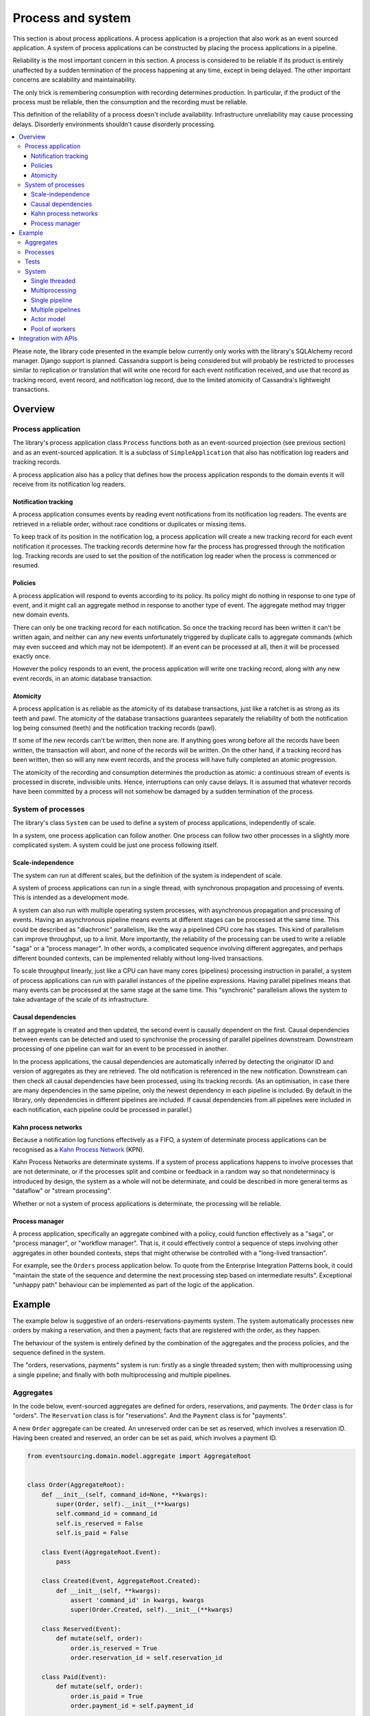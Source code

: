 ==================
Process and system
==================

This section is about process applications. A process application is
a projection that also work as an event sourced application. A system
of process applications can be constructed by placing the process
applications in a pipeline.

Reliability is the most important concern in this section. A process is considered to
be reliable if its product is entirely unaffected by a sudden termination of the process
happening at any time, except in being delayed. The other important concerns are
scalability and maintainability.

The only trick is remembering consumption with recording determines production.
In particular, if the product of the process must be reliable, then the consumption
and the recording must be reliable.

This definition of the reliability of a process doesn't include availability.
Infrastructure unreliability may cause processing delays. Disorderly
environments shouldn't cause disorderly processing.


.. To limit this discussion even further, any programming errors in the policies or
.. aggregates of a process that may inadvertently define pathological behaviour are
.. considered to be a separate concern.

.. contents:: :local:


Please note, the library code presented in the example below currently only works
with the library's SQLAlchemy record manager. Django support is planned. Cassandra
support is being considered but will probably be restricted to processes similar
to replication or translation that will write one record for each event notification
received, and use that record as tracking record, event record, and notification
log record, due to the limited atomicity of Cassandra's lightweight transactions.


Overview
========

Process application
-------------------

The library's process application class ``Process`` functions both as an
event-sourced projection (see previous section) and as an event-sourced
application. It is a subclass of ``SimpleApplication`` that also has
notification log readers and tracking records.

A process application also has a policy that defines how the process application
responds to the domain events it will receive from its notification log readers.


Notification tracking
~~~~~~~~~~~~~~~~~~~~~

A process application consumes events by reading event notifications from its notification
log readers. The events are retrieved in a reliable order, without race conditions or
duplicates or missing items.

To keep track of its position in the notification log, a process application will create
a new tracking record for each event notification it processes. The tracking records
determine how far the process has progressed through the notification log. Tracking
records are used to set the position of the notification log reader when the process
is commenced or resumed.


Policies
~~~~~~~~

A process application will respond to events according to its policy. Its policy might
do nothing in response to one type of event, and it might call an aggregate method in
response to another type of event. The aggregate method may trigger new domain events.

There can only be one tracking record for each notification. So once the tracking record
has been written it can't be written again, and neither can any new events unfortunately
triggered by duplicate calls to aggregate commands (which may even succeed and which may
not be idempotent). If an event can be processed at all, then it will be processed exactly
once.

However the policy responds to an event, the process application will write one tracking
record, along with any new event records, in an atomic database transaction.


Atomicity
~~~~~~~~~

A process application is as reliable as the atomicity of its database transactions,
just like a ratchet is as strong as its teeth and pawl. The atomicity of the
database transactions guarantees separately the reliability of both the notification
log being consumed (teeth) and the notification tracking records (pawl).

If some of the new records can't be written, then none are. If anything goes wrong
before all the records have been written, the transaction will abort, and none of
the records will be written. On the other hand, if a tracking record has been written,
then so will any new event records, and the process will have fully completed an atomic
progression.

The atomicity of the recording and consumption determines the production as atomic:
a continuous stream of events is processed in discrete, indivisible units. Hence,
interruptions can only cause delays. It is assumed that whatever records have been
committed by a process will not somehow be damaged by a sudden termination of the
process.


System of processes
-------------------

The library's class ``System`` can be used to define a system of process applications,
independently of scale.

In a system, one process application can follow another. One process can
follow two other processes in a slightly more complicated system. A system
could be just one process following itself.


Scale-independence
~~~~~~~~~~~~~~~~~~

The system can run at different scales, but the definition of the system is
independent of scale.

A system of process applications can run in a single thread, with synchronous propagation
and processing of events. This is intended as a development mode.

A system can also run with multiple operating system processes, with asynchronous
propagation and processing of events. Having an asynchronous pipeline means events at
different stages can be processed at the same time. This could be described as "diachronic"
parallelism, like the way a pipelined CPU core has stages. This kind of parallelism can
improve throughput, up to a limit. More importantly, the reliability of the processing can
be used to write a reliable "saga" or a "process manager". In other words, a complicated
sequence involving different aggregates, and perhaps different bounded contexts, can be
implemented reliably without long-lived transactions.

To scale throughput linearly, just like a CPU can have many cores (pipelines) processing
instruction in parallel, a system of process applications can run with parallel instances
of the pipeline expressions. Having parallel pipelines means that many events can be processed
at the same stage at the same time. This "synchronic" parallelism allows the system to take
advantage of the scale of its infrastructure.


Causal dependencies
~~~~~~~~~~~~~~~~~~~

If an aggregate is created and then updated, the second event is causally dependent on
the first. Causal dependencies between events can be detected and used to synchronise
the processing of parallel pipelines downstream. Downstream processing of one pipeline
can wait for an event to be processed in another.

In the process applications, the causal dependencies are automatically inferred by detecting
the originator ID and version of aggregates as they are retrieved. The old notification is
referenced in the new notification. Downstream can then check all causal dependencies have
been processed, using its tracking records. (As an optimisation, in case there are many
dependencies in the same pipeline, only the newest dependency in each pipeline is included.
By default in the library, only dependencies in different pipelines are included. If
causal dependencies from all pipelines were included in each notification, each pipeline
could be processed in parallel.)


Kahn process networks
~~~~~~~~~~~~~~~~~~~~~

Because a notification log functions effectively as a FIFO, a system of
determinate process applications can be recognised as a `Kahn Process Network
<https://en.wikipedia.org/wiki/Kahn_process_networks>`__ (KPN).

Kahn Process Networks are determinate systems. If a system of process applications
happens to involve processes that are not determinate, or if the processes split and
combine or feedback in a random way so that nondeterminacy is introduced by design,
the system as a whole will not be determinate, and could be described in more general
terms as "dataflow" or "stream processing".

Whether or not a system of process applications is determinate, the processing will
be reliable.

Process manager
~~~~~~~~~~~~~~~

A process application, specifically an aggregate combined with a policy, could function
effectively as a "saga", or "process manager", or "workflow manager". That is, it could
effectively control a sequence of steps involving other aggregates in other bounded contexts,
steps that might otherwise be controlled with a "long-lived transaction".

For example, see the ``Orders`` process application below. To quote from the Enterprise
Integration Patterns book, it could "maintain the state of the sequence and
determine the next processing step based on intermediate results". Exceptional "unhappy
path" behaviour can be implemented as part of the logic of the application.


.. If persistence were optional, this design could be used for high-performance applications
.. which would be understood to be less durable. Data could be streamed out asynchronously
.. and still stored atomically but after the processing notifications are available.
.. Resuming could then go back several steps, and perhaps a signal could be sent so
.. downstream restarts from an earlier step. Or maybe the new repeat processing could
.. be ignored by downstream, having already processed those items.


.. Refactoring
.. ~~~~~~~~~~~

.. Todo: Something about moving from a single process application to two. Migrate
.. aggregates by replicating those events from the notification log, and just carry
.. on.


Example
=======

The example below is suggestive of an orders-reservations-payments system.
The system automatically processes new orders by making a reservation, and
then a payment; facts that are registered with the order, as they happen.

The behaviour of the system is entirely defined by the combination of the
aggregates and the process policies, and the sequence defined in the system.

The "orders, reservations, payments" system is run: firstly
as a single threaded system; then with multiprocessing using a single pipeline;
and finally with both multiprocessing and multiple pipelines.

Aggregates
----------

In the code below, event-sourced aggregates are defined for orders, reservations,
and payments. The ``Order`` class is for "orders". The ``Reservation`` class is
for "reservations". And the ``Payment`` class is for "payments".

A new ``Order`` aggregate can be created. An unreserved order
can be set as reserved, which involves a reservation
ID. Having been created and reserved, an order can be
set as paid, which involves a payment ID.

.. code:: python

    from eventsourcing.domain.model.aggregate import AggregateRoot


    class Order(AggregateRoot):
        def __init__(self, command_id=None, **kwargs):
            super(Order, self).__init__(**kwargs)
            self.command_id = command_id
            self.is_reserved = False
            self.is_paid = False

        class Event(AggregateRoot.Event):
            pass

        class Created(Event, AggregateRoot.Created):
            def __init__(self, **kwargs):
                assert 'command_id' in kwargs, kwargs
                super(Order.Created, self).__init__(**kwargs)

        class Reserved(Event):
            def mutate(self, order):
                order.is_reserved = True
                order.reservation_id = self.reservation_id

        class Paid(Event):
            def mutate(self, order):
                order.is_paid = True
                order.payment_id = self.payment_id

        def set_is_reserved(self, reservation_id):
            assert not self.is_reserved, "Order {} already reserved.".format(self.id)
            self.__trigger_event__(
                Order.Reserved, reservation_id=reservation_id
            )

        def set_is_paid(self, payment_id):
            assert not self.is_paid, "Order {} already paid.".format(self.id)
            self.__trigger_event__(
                self.Paid, payment_id=payment_id, command_id=self.command_id
            )


A ``Reservation`` can be created. A reservation has an ``order_id``.

.. code:: python

    class Reservation(AggregateRoot):
        def __init__(self, order_id, **kwargs):
            super(Reservation, self).__init__(**kwargs)
            self.order_id = order_id

        class Created(AggregateRoot.Created):
            pass


A ``Payment`` can be made. A payment also has an ``order_id``.

.. code:: python

    class Payment(AggregateRoot):
        def __init__(self, order_id, **kwargs):
            super(Payment, self).__init__(**kwargs)
            self.order_id = order_id

        class Created(AggregateRoot.Created):
            pass


A command class ``CreateNewOrder`` is also defined using the library ``Command`` aggregate.

.. code:: python

    from eventsourcing.domain.model.command import Command
    from eventsourcing.domain.model.decorators import attribute


    class CreateNewOrder(Command):

        @attribute
        def order_id(self):
            pass


    cmd = CreateNewOrder.__create__()
    assert cmd.order_id is None
    assert cmd.is_done is False

.. Factory
.. -------
..
.. The orders factory ``create_new_order()`` is decorated with the ``@retry`` decorator,
.. to be resilient against both concurrency conflicts and any operational errors.
..
.. .. code:: python
..
..     from eventsourcing.domain.model.decorators import retry
..     from eventsourcing.exceptions import OperationalError, RecordConflictError
..
..     @retry((OperationalError, RecordConflictError), max_attempts=10, wait=0.01)
..     def create_new_order():
..         order = Order.__create__()
..         order.__save__()
..         return order.id

.. Todo: Raise and catch ConcurrencyError instead of RecordConflictError (convert somewhere
.. or just raise ConcurrencyError when there is a record conflict?).

As shown in previous sections, the behaviours of this domain model can be fully tested
with simple test cases, without involving any other components.


Processes
---------

A process application has a policy. The policy may respond to a domain
events by executing a command on an aggregate.

In the code below, the Reservations process policy responds to new orders by creating a
reservation. The Orders process responds to new reservations by setting an order
as reserved.

The Payments process responds when as order is reserved by making a payment. The
Orders process responds to new payments, by setting an order as paid.

.. code:: python

    from eventsourcing.application.process import Process
    from eventsourcing.utils.topic import resolve_topic


    class Orders(Process):
        persist_event_type=Order.Event

        @staticmethod
        def policy(repository, event):
            if isinstance(event, Command.Created):
                command_class = resolve_topic(event.originator_topic)
                if command_class is CreateNewOrder:
                    return Order.__create__(command_id=event.originator_id)

            elif isinstance(event, Reservation.Created):
                # Set the order as reserved.
                order = repository[event.order_id]
                assert not order.is_reserved
                order.set_is_reserved(event.originator_id)

            elif isinstance(event, Payment.Created):
                # Set the order as paid.
                order = repository[event.order_id]
                assert not order.is_paid
                order.set_is_paid(event.originator_id)

The ``Orders`` process will persist events of type ``Order.Event``, so that
orders can be created directly using the factory ``create_new_order()``.

A process policy is called with a ``repository`` and an ``event`` argument. A process
policy should always use the given ``repository`` to access existing aggregates, so that
changes and causal dependencies can be automatically detected by the process application.
In other words, don't use ``self.repository``. The ``Process`` gives the policy a wrapped
version of its repository, so it can detect which aggregates were used, and which were changed.

Here's the process application for reservations. It responds to an ``Order.Created`` event
by creating a new ``Reservation`` aggregate.

.. code:: python

    class Reservations(Process):

        @staticmethod
        def policy(repository, event):
            if isinstance(event, Order.Created):
                return Reservation.__create__(order_id=event.originator_id)


Policies should normally return new aggregates to the caller, but do not need to return
existing aggregates that have been accessed or changed.

Here's the process application for payments. It responds to an ``Order.Reserved`` event
by creating a new ``Payment``.

.. code:: python

    class Payments(Process):

        @staticmethod
        def policy(repository, event):
            if isinstance(event, Order.Reserved):
                return Payment.__create__(order_id=event.originator_id)

We also need to define a "commands" process, which can update a ``Command`` as processing
happens. The library class ``CommandProcess`` is extended by defining a policy that
responds to ``Order.Created`` events by setting the ``order_id`` on the command.

.. code:: python

    from eventsourcing.application.process import CommandProcess


    class Commands(CommandProcess):

        @staticmethod
        def policy(repository, event):
            if isinstance(event, Order.Created):
                cmd = repository[event.command_id]
                cmd.order_id = event.originator_id

            elif isinstance(event, Order.Paid):
                cmd = repository[event.command_id]
                cmd.done()

        def create_new_order(self):
            cmd = CreateNewOrder.__create__()
            cmd.__save__()
            return cmd.id


Please note, the ``__save__()`` method of aggregates should never be called in a process policy,
because pending events from both new and changed aggregates will be automatically collected by
the process application after its ``policy()`` method has returned. To be reliable, a process
application needs to commit all the event records atomically with a tracking record, and calling
``__save__()`` will instead commit events in a separate transaction.


Tests
-----

Process policies are easy to test.

In the orders policy test below, an existing order is marked as reserved because
a reservation was created.

.. code:: python

    from uuid import uuid4

    def test_orders_policy():

        # Prepare repository with a real Order aggregate.
        order = Order.__create__(command_id=None)
        repository = {order.id: order}

        # Check order is not reserved.
        assert not order.is_reserved

        # Process reservation created.
        with Orders() as orders:
            event = Reservation.Created(originator_id=uuid4(), originator_topic='', order_id=order.id)
            orders.policy(repository=repository, event=event)

        # Check order is reserved.
        assert order.is_reserved


    # Run the test.
    test_orders_policy()

In the payments policy test below, a new payment is created because an order was reserved.

.. code:: python

    def test_payments_policy():

        # Prepare repository with a real Order aggregate.
        order = Order.__create__(command_id=None)
        repository = {order.id: order}

        # Check payment is created whenever order is reserved.
        with Payments() as payments:
            event = Order.Reserved(originator_id=order.id, originator_version=1)
            payment = payments.policy(repository=repository, event=event)

        assert isinstance(payment, Payment), payment
        assert payment.order_id == order.id


    # Run the test.
    test_payments_policy()

It isn't necessary to return changed aggregates for testing purposes. The test
will already have a reference to the aggregate, since it will have constructed
the aggregate before passing it to the policy, so the test will already be in a
good position to check that already existing aggregates are changed by the policy
as expected. The test gives a ``repository`` to the policy, which contains
the ``order`` aggregate expected by the policy.

.. To explain a little bit, in normal use, when new events are retrieved
.. from an upstream notification log, the ``policy()`` method is called by the
.. ``call_policy()`` method of the ``Process`` class. The ``call_policy()`` method wraps
.. the process application's aggregate repository with a wrapper that detects which
.. aggregates are used by the policy, and calls the ``policy()`` method with the events
.. and the wrapped repository. New aggregates returned by the policy are appended
.. to this list. New events are collected from this list of aggregates by getting
.. any (and all) pending events. The records are then committed atomically with the
.. tracking record. Calling ``__save__()`` will avoid the new events being included
.. in this mechanism and will spoil the reliability of the process. As a rule, don't
.. ever call the ``__save__()`` method of new or changed aggregates in a process
.. application policy. And always use the given ``repository`` to retrieve aggregates,
.. rather than the original process application's repository (``self.repository``)
.. which doesn't detect which aggregates were used when your policy was called.

System
------

A system of process applications can be defined using one or many pipeline expressions.

For example, the expression ``A | A`` has process application ``A`` following
itself. The expression ``A | B | C`` would have ``C`` following ``B`` and ``B``
following ``A``. This can perhaps be recognised as the "pipes and filters" pattern,
where the process applications function effectively as the filters.

In the example below, the ``Orders`` process and the ``Reservations`` process follow
each other. Also the ``Orders`` and the ``Payments`` process follow each other.

.. code:: python

    reservations_pipeline = Orders | Reservations | Orders
    payments_pipeline = Orders | Payments | Orders

Each process may be followed by more than one process. Although a process application
class can appear many times in the pipeline expressions, there will only be one instance
of each process when the system is running.

The ``Commands`` process can be followed by the ``Orders`` process.

.. code:: python

    commands_pipeline = Commands | Orders | Commands

An orders-reservations-payments system can be defined using these pipeline expressions.

.. code:: python

    from eventsourcing.application.process import System

    system = System(
        commands_pipeline,
        reservations_pipeline,
        payments_pipeline
    )

This is equivalent to a system defined with the following single pipeline expression.

    system = System(
        Commands | Orders | Reservations | Orders | Payments | Orders | Commands
    )

State is propagated between process applications through notification logs only. This can
perhaps be recognised as the "bounded context" pattern. Each process application can directly
access only the aggregates it has created. For example, an ``Order`` aggregate created by the
``Orders`` process is available in neither the repository of ``Reservations`` nor the repository
of ``Payments``. That is because if an application could directly use the aggregates of another
application, processing could produce different results at different times, and in consequence
the processing wouldn't be reliable. If necessary, a process application could replicate the
state of an aggregate within its own context in an application it is following, by projecting
its events as they are read from an upstream notification log.

.. Except for the definition and implementation of process,
.. there are no special concepts or components. There are only policies and
.. aggregates and events, and the way they are processed in a process application.
.. There isn't a special mechanism that provides reliability despite the rest
.. of the system, each aggregate is equally capable of functioning as a saga object,
.. every policy is capable of functioning as a process manager or workflow.
.. There doesn't need to be a special mechanism for coding compensating
.. transactions. If required, a failure (e.g. to create a payment) can be
.. coded as an event that can processed to reverse previous steps (e.g.
.. to cancel a reservation).


Single threaded
~~~~~~~~~~~~~~~

If the ``system`` object is used as a context manager, the process
applications will run in a single thread in the current process.
Events will be processed with synchronous handling of prompts,
so that policies effectively call each other recursively. This avoids
concurrency and is useful when developing and testing a system of process
applications, because it runs quickly and the behaviour is easy to follow.

In the code below, the ``system`` object is used as a context manager.
In that context, a new order is created.

.. code:: python

    with system:
        # Create new order command.
        cmd_id = system.commands.create_new_order()

        # Check the command has an order ID and is done.
        cmd = system.commands.repository[cmd_id]
        assert cmd.order_id
        assert cmd.is_done

        # Check the order is reserved and paid.
        order = system.orders.repository[cmd.order_id]
        assert order.is_reserved
        assert order.is_paid

        # Check the reservation exists.
        reservation = system.reservations.repository[order.reservation_id]

        # Check the payment exists.
        payment = system.payments.repository[order.payment_id]


The system responds by making a reservation and a payment, facts that are registered
with the order. Everything happens synchronously, in a single thread, so by the time
the ``create_new_order()`` factory has returned, the system has already processed the
order, which can be retrieved from the "orders" repository.

The process applications above could run in different threads (not
yet implemented).


Multiprocessing
~~~~~~~~~~~~~~~

The example below shows the system of process applications running in
different processes, using the library's ``Multiprocess`` class, which
uses Python's ``multiprocessing`` library.

Running the system with multiple operating system processes means the different processes
are running concurrently, so that as the payment is made for one order, another order might
get reserved, whilst a third order is at the same time created.

Each operating system processes runs a loop that begins by making a call to get prompts
pushed from upstream. Prompts are pushed downstream after events are recorded. The prompts
are responded to immediately by pulling and processing the new events. If the call to get
new prompts times out, any new events in upstream notification logs can be pulled anyway,
so that the notification log is effectively polled at a regular interval. The upstream log
is also pulled when the process starts. Hence if upstream suffers a sudden termination just
before the prompt is pushed, or downstream suffers a sudden termination just after receiving
the prompt, the processing will continue promptly after the process is restarted, even though
the prompt was lost.

The process applications could all use the same single database, or they
could each use their own separate database. If the process applications were
using different databases, upstream notification logs would need to be presented
in an API, so that downstream could pull notifications using a remote
notification log object (as discussed in the section about notifications).

.. (For those concerned about having too much data in the relational database, it
.. would be possible to expand capacity by: replicating events from the relational
.. database to a more scalable distributed database; changing the event store to
.. read older events from the distributed database if the relational database doesn't
.. have those events, and then removing older events and older snapshots from the
.. relational database. Snapshotting could be configured to avoid getting
.. events from the distributed database for normal operations. The relational database
.. could than have a relatively constant  volume of data. Following the analogy
.. with CPUs, the relational database might correspond to the L2 cache, and the
.. distributed database might correspond to the L3 cache. Please note, this idea
.. isn't currently implemented in the library.)

In this example, the process applications use a MySQL database.

.. code:: python

    import os

    host = os.getenv('MYSQL_HOST', '127.0.0.1')
    user = os.getenv('MYSQL_USER', 'root')
    password = os.getenv('MYSQL_PASSWORD', '')
    os.environ['DB_URI'] = 'mysql+pymysql://{}:{}@{}/eventsourcing'.format(user, password, host)


Single pipeline
~~~~~~~~~~~~~~~

Before starting the system's operating system processes, let's create a new order aggregate.
The Orders process is constructed so that any ``Order.Created`` events published by the
``create_new_order()`` factory will be persisted.

.. code:: python

    from eventsourcing.application.simple import SimpleApplication

    with Commands(setup_tables=True) as commands:

        # Create a new command.
        cmd_id = commands.create_new_order()

        # Check command exists in repository.
        assert cmd_id in commands.repository

        # Check command is not done.
        assert not commands.repository[cmd_id].is_done


.. Todo: Command logging process application, that is presented
.. as being suitable for use in both a multi-threaded Web
.. application server, and a worker queue processing stuff, the
.. worker or the Web application instance could have their commands
.. distributed across pipelines in a system at random. The command
.. logging process could do that. A command could be the name of a
.. method on the process application object, and it could have args
.. used to call the method. An actor could be used to send a message,
.. and the actor ID could be included in the command, so that when
.. a response is created (how?), the request actor could be sent
.. a message, so clients get a blocking call that doesn't involve polling.

The MySQL database tables were created by the code above, because the ``Orders`` process
was constructed with ``setup_tables=True``, which is by default ``False`` in the ``Process``
class.

The code below uses the library's ``Multiprocess`` class to run the ``system``.
By default, it starts one operating system process for each process application
in the system, which in this example will give four child operating system processes.

.. code:: python

    from eventsourcing.application.multiprocess import Multiprocess


The operating system processes can be started by using the ``multiprocess``
object as a context manager, which calls ``start()`` on entry and ``close()``
on exit.

The process applications read their upstream notification logs when they start,
so the unprocessed command is picked up and processed immediately.

.. code:: python

    from eventsourcing.domain.model.decorators import retry

    @retry(AssertionError, max_attempts=20, wait=0.5)
    def assert_command_is_done(repository, cmd_id):
        # Check the command is done.
        assert repository[cmd_id].is_done

    if __name__ == '__main__':
        with Commands() as commands, Multiprocess(system):
            assert_command_is_done(commands.repository, cmd_id)


.. Because the orders are created with a second instance of the ``Orders`` process
.. application, rather than e.g. a command process application that is followed
.. by the orders process, there will be contention and conflicts writing to the
.. orders process notification log. The example was designed to cause this contention,
.. and the ``@retry`` decorator was applied to the ``create_new_order()`` factory, so
.. when conflicts are encountered, the operation will be retried and will most probably
.. eventually succeed. For the same reason, the same ``@retry``  decorator is applied
.. the ``run()`` method of the library class ``Process``. Contention is managed successfully
.. with this approach.
..
.. Todo: Change this to use a command logging process application, and have the Orders process follow it.

Multiple pipelines
~~~~~~~~~~~~~~~~~~

The system can run with multiple instances of the system's pipeline expressions. Running the
system with many parallel pipeline instances means that each process application in the system
can process many events at the same time.

In the example below, there are three pipelines and four process applications, which
gives twelve child operating system processes. All the operating system processes
share the same database in this example. It would be possible to run the system with
e.g. pipelines 0-7 on one machine, pipelines 8-15 on another machine, and so on.

.. code:: python

    num_pipelines = 3

    pipeline_ids = range(num_pipelines)


Below, five orders are processed in each pipelines, giving fifteen orders in total. By changing
pipeline, the new commands are spread across all the pipelines.

.. code:: python

    num_orders_per_pipeline = 5

    if __name__ == '__main__':

        with Commands() as commands, Multiprocess(system, pipeline_ids=pipeline_ids):

            # Create new orders.
            command_ids = []

            for _ in range(num_orders_per_pipeline):
                for pipeline_id in pipeline_ids:
                    commands.change_pipeline(pipeline_id)
                    cmd_id = commands.create_new_order()
                    command_ids.append(cmd_id)

            # Check all commands are done.
            for i, command_id in enumerate(command_ids):
                assert_command_is_done(commands.repository, command_id)


..            # Calculate timings from event timestamps.
..            orders = [app.repository[oid] for oid in command_ids]
..            min_created_on = min([o.__created_on__ for o in orders])
..            max_created_on = max([o.__created_on__ for o in orders])
..            max_last_modified = max([o.__last_modified__ for o in orders])
..            create_duration = max_created_on - min_created_on
..            duration = max_last_modified - min_created_on
..            rate = len(command_ids) / float(duration)
..            period = 1 / rate
..            print("Orders created rate: {:.1f} order/s".format((len(command_ids) - 1) / create_duration))
..            print("Orders processed: {} orders in {:.3f}s at rate of {:.1f} "
..                  "orders/s, {:.3f}s each".format((len(command_ids) - 1), duration, rate, period))
..
..            # Print min, average, max duration.
..            durations = [o.__last_modified__ - o.__created_on__ for o in orders]
..            print("Min order processing time: {:.3f}s".format(min(durations)))
..            print("Mean order processing time: {:.3f}s".format(sum(durations) / len(durations)))
..            print("Max order processing time: {:.3f}s".format(max(durations)))



.. Since the above policy ``sleep(0.5)`` statements ensure each order takes at least one second
.. to process, so varying the number of pipelines and the number of orders demonstrates
.. even on a machine with few cores (e.g. my laptop) that processing is truly
.. concurrent both across the process applications and across the pipelines of the
.. system. (The total processing time for a batch of orders tends towards the duration
.. of the longest step, multiplied by the size of the batch, divided by the number of
.. pipelines. So the maximum rate of a system is the number of pipelines divided by
.. the duration of the longest step. Obviously, the minimum processing time for a single
.. order, its total latecy, is equal to the sum of the durations of each step regardless
.. of the batch size or the number of pipelines.)

.. Without the ``sleep(0.5)`` statements, the system with its five-step process can process
.. on my small laptop about twenty-five orders per second per pipeline, approximately 40ms
.. for each order, with min and average order processing times of approximately 100ms and
.. 150ms for the five steps. The atomic database transaction code takes about 4ms from opening
.. the transaction in Python to closing the session in Python. So it seems there is room for
.. improving performance in future versions of the library.

.. Most business applications process less than one command per second. However, to process spikes
.. in the demand without spikes in latency, or if continuous usage gives ten or a hundred
.. times more commands per second, then the number of pipelines could be increased accordingly.
.. On "Amazon Prime Day" in 2016, Amazon Inc. sold an estimated 636 items per second.
.. Eventually with this design, the database would limit throughput. But since the operations
.. are pipelined, the database could be scaled vertically (more cores and memory) in proportion
.. to the number of pipelines.

The work of increasing the number of pipelines, and starting new operating system
processes, could be automated. Also, the cluster scaling could be automated, and
processes distributed automatically across the cluster. Actor model seems like a
good foundation for such automation.



.. Todo: Make option to send event as prompt. Change Process to use event passed as prompt.

.. There are other ways in which the reliability could be relaxed. Persistence could be
.. optional. ...

Actor model
~~~~~~~~~~~

An Actor model library, such as `Thespian Actor Library
<https://github.com/kquick/Thespian>`__, could be used to run
a pipelined system of process applications as actors.

A system actor could start an actor for each pipeline-stage
when its address is requested, or otherwise make sure there is
one running actor for each process application-pipeline.

Actor processes could be automatically distributed across a cluster. The
cluster could auto-scale according to CPU usage (or perhaps network usage).
New nodes could run a container that begins by registering with the actor
system, (unless there isn't one, when it begins an election to become leader?)
and the actor system could run actors on it, reducing the load on other nodes.

Prompts from one process application-pipeline could be sent to another
as actor messages, rather than with a publish-subscribe service. The address
could be requested from the system, and the prompt sent directly.

To aid development and testing, actors could run without any
parallelism, for example with the "simpleSystemBase" actor
system in Thespian.

Scaling the system could be automated with the help of actors. A system actor
(started how? leader election? Kubernetes configuration?) could increase or
decrease the number of system pipelines, according to the rate at which events
are being added to the system command process, compared to the known (or measured)
rate at which commands can be processed by the system. If there are too many actors
dying from lack of work, then to reduce latency of starting an actor for each event
(extreme case), the number of pipelines could be reduced, so that there are enough
events to keep actors alive. If there are fewer pipelines than nodes, then some nodes
will have nothing to do, and can be easily removed from the cluster. A machine that
continues to run an actor could be more forcefully removed by killing the remaining
actors and restarting them elsewhere. Maybe heartbeats could be used to detect
when an actor has been killed and needs restarting? Maybe it's possible to stop
anything new from being started on a machine, so that it can eventually be removed
without force.


.. However, it seems that actors aren't a very reliable way of propagating application
.. state. The reason is that actor frameworks will not, in a single atomic transaction,
.. remove an event from its inbox, and also store new domain events, and also write
.. to another actor's inbox. Hence, for any given message that has been received, one
.. or two of those things could happen whilst the other or others do not.
..
.. For example what happens when the actor suddenly terminates after a new domain event
.. has been stored but before the event can be sent as a message? Will the message never be sent?
.. If the actor records which messages have been sent, what if the actor suddenly terminates after
.. the message is sent but before the sending could be recorded? Will there be a duplicate?
..
.. Similarly, if normally a message is removed from an actor's inbox and then new domain
.. event records are made, what happens if the actor suddenly terminates before the new
.. domain event records can be committed?
..
.. If something goes wrong after one thing has happened but before another thing
.. has happened, resuming after a breakdown will cause duplicates or missing items
.. or a jumbled sequence. It is hard to understand how this situation can be made reliable.
..
.. And if a new actor is introduced after the application has been generating events
.. for a while, how does it catch up? If there is a separate way for it to catch up,
.. switching over to receive new events without receiving duplicates or missing events
.. or stopping the system seems like a hard problem.
..
.. In some applications, reliability may not be required, for example with some
.. analytics applications. But if reliability does matter, if accuracy if required,
.. remedies such as resending and deduplication, and waiting and reordering, seem
.. expensive and complicated and slow. Idempotent operations are possible but it
.. is a restrictive approach. Even with no infrastructure breakdowns, sending messages
.. can overrun unbounded buffers, and if the buffers are bounded, then write will block.
.. The overloading can be remedied by implementing back-pressure, for which a standard
.. has been written.
..
.. Even if durable FIFO channels were used to send messages between actors, which would
.. be quite slow relative to normal actor message sending, unless the FIFO channels were
.. written in the same atomic transaction as the stored event records, and removing the
.. received event from the in-box, in other words, the actor framework and the event
.. sourcing framework were intimately related, the process wouldn't be reliable.
..
.. Altogether, this collection of issues and remedies seems exciting at first but mostly
.. inhibits confidence that the actor model offers a simple, reliable, and maintainable
.. approach to propagating the state of an application. It seems like a unreliable
.. approach for projecting the state of an event sourced application, and therefore cannot
.. be the basis of a reliable system that processes domain events by generating other
.. domain events. Most of the remedies each seem much more complicated than the notification
.. log approach implemented in this library.
..
.. It may speed a system to send events as messages, and if events are sent as messages
.. and they happen to be received in the correct order, they can be consumed in that way,
.. which should save reading new events from the database, and will therefore help to
.. avoid the database bottlenecking event propagation, and also races if the downstream
.. process is reading notifications from a lagging database replica. But if new events are generated
.. and stored because older events are being processed, then to be reliable, to underwrite the
.. unreliability of sending messages, the process must firstly produce reliable
.. records, before optionally sending the events as prompts. It is worth noting that sending
.. events as prompts loads the messaging system more heavily that just sending empty prompts,
.. so unless the database is a bottleneck for reading events, then sending events as
.. messages might slow down the system (sending events is slower than sending empty prompts
.. when using multiprocessing and Redis on a laptop).
..
.. The low-latency of sending messages can be obtained by pushing empty prompts. Prompts could
.. be rate limited, to avoid overloading downstream processes, which wouldn't involve any loss
.. in the delivery of events to downstream processes. The high-throughput of sending events as
.. messages directly between actors could help avoid database bandwidth problems. But in case
.. of any disruption to the sequence, high-accuracy in propagating a sequence of events can be
.. obtained, in the final resort if not the first, by pulling events from a notification log.

Although propagating application state by sending events as messages with actors doesn't
seem to offer a reliable way of projecting the state of an event-sourced application, actors
do seem like a great way of orchestrating a system of event-sourced process applications. The "based
on physics" thing seems to fit well with infrastructure, which is inherently imperfect.
We just don't need by default to instantiate unbounded nondeterminism for every concern
in the system. But since actors can fail and be restarted automatically, and since a process
application needs to be run by something. it seems that an actor and process process
applications-pipelines go well together. The process appliation-actor idea seems like a
much better idea that the aggregate-actor idea. Perhaps aggregates could also usefully be actors,
but an adapter would need to be coded to process messages as commands, to return pending events as
messages, and so on, to represent themselves as message, and so on. It can help to have many
threads running consecutively through an aggregate, especially readers. The consistency of the
aggregate state is protected with optimistic concurrency control. Wrapping an aggregate as
an actor won't speed things up, unless the actor is persistent, which uses resources. Aggregates
could be cached inside the process application-pipeline, especially if it is know that they will
probably be reused.

.. Todo: Method to fastforward an aggregate, by querying for and applying new events?

(Running a system of process applications with actors is not yet implemented in the library.)


.. Todo: Actor model deployment of system.




Pool of workers
~~~~~~~~~~~~~~~

An alternative to having a thread dedicated to every process application for each pipeline,
the prompts could be sent to via a queue to a pool of workers, which change pipeline and
application according to the prompt. Causal dependencies would be needed for all notifications,
which is not the library default. The library does not currently support processing events with
a pool of workers.


Integration with APIs
=====================

Integration with systems that present a server API or otherwise need to
be sent messages (rather than using notification logs), can be integrated by
responding to events with a policy that uses a client to call the API or
send a message. However, if there is a breakdown during the API call, or
before the tracking record is written, then to avoid failing to make the call,
it may happen that the call is made twice. If the call is not idempotent,
and is not otherwise guarded against duplicate calls, there may be consequences
to making the call twice, and so the situation cannot really be described as reliable.

If the server response is asynchronous, any callbacks that the server will make
could be handled by calling commands on aggregates. If callbacks might be retried,
perhaps because the handler crashes after successfully calling a command but before
returning successfully to the caller, unless the callbacks are also tracked (with
exclusive tracking records written atomically with new event and notification records)
the aggregate commands will need to be idempotent, or otherwise guarded against duplicate
callbacks. Such an integration could be implemented as a separate "push-API adapter"
process, and it might be useful to have a generic implementation that can be reused,
with documentation describing how to make such an integration reliable, however the
library doesn't currently have any such adapter process classes or documentation.


.. Todo: Have a simpler example that just uses one process,
.. instantiated without subclasses. Then defined these processes
.. as subclasses, so they can be used in this example, and then
.. reused in the operating system processes.

.. Todo: "Instrument" the tracking records (with a notification log?) so we can
.. measure how far behind downstream is processing events from upstream.

.. Todo: Maybe a "splitting" process that has two applications, two
.. different notification logs that can be consumed separately.

.. Todo: It would be possible for the tracking records of one process to
.. be presented as notification logs, so an upstream process
.. pull information from a downstream process about its progress.
.. This would allow upstream to delete notifications that have
.. been processed downstream, and also perhaps the event records.
.. All tracking records except the last one can be removed. If
.. processing with multiple threads, a slightly longer history of
.. tracking records may help to block slow and stale threads from
.. committing successfully. This hasn't been implemented in the library.

.. Todo: Something about deleting old tracking records automatically.
